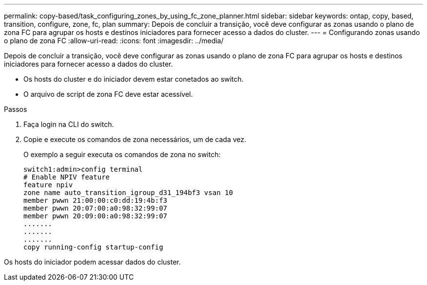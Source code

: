 ---
permalink: copy-based/task_configuring_zones_by_using_fc_zone_planner.html 
sidebar: sidebar 
keywords: ontap, copy, based, transition, configure, zone, fc, plan 
summary: Depois de concluir a transição, você deve configurar as zonas usando o plano de zona FC para agrupar os hosts e destinos iniciadores para fornecer acesso a dados do cluster. 
---
= Configurando zonas usando o plano de zona FC
:allow-uri-read: 
:icons: font
:imagesdir: ../media/


[role="lead"]
Depois de concluir a transição, você deve configurar as zonas usando o plano de zona FC para agrupar os hosts e destinos iniciadores para fornecer acesso a dados do cluster.

* Os hosts do cluster e do iniciador devem estar conetados ao switch.
* O arquivo de script de zona FC deve estar acessível.


.Passos
. Faça login na CLI do switch.
. Copie e execute os comandos de zona necessários, um de cada vez.
+
O exemplo a seguir executa os comandos de zona no switch:

+
[listing]
----
switch1:admin>config terminal
# Enable NPIV feature
feature npiv
zone name auto_transition_igroup_d31_194bf3 vsan 10
member pwwn 21:00:00:c0:dd:19:4b:f3
member pwwn 20:07:00:a0:98:32:99:07
member pwwn 20:09:00:a0:98:32:99:07
.......
.......
.......
copy running-config startup-config
----


Os hosts do iniciador podem acessar dados do cluster.
